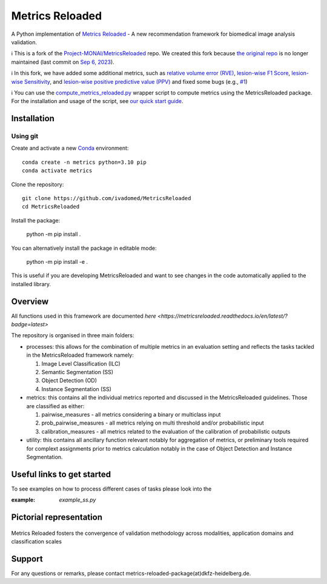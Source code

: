 ================
Metrics Reloaded
================

.. start-description

A Python implementation of `Metrics Reloaded <https://openreview.net/forum?id=24kBqy8rcB_>`__ - A new recommendation framework for biomedical image analysis validation.

ℹ️ This is a fork of the `Project-MONAI/MetricsReloaded <https://github.com/Project-MONAI/MetricsReloaded>`__ repo. We created this fork because `the original repo <https://github.com/Project-MONAI/MetricsReloaded>`__ is no longer maintained (last commit on `Sep 6, 2023 <https://github.com/Project-MONAI/MetricsReloaded/commits/main/>`__).

ℹ️ In this fork, we have added some additional metrics, such as `relative volume error (RVE) <https://github.com/ivadomed/MetricsReloaded/blob/713892a053e23a40a8bd88aa72a261409d536ba8/MetricsReloaded/metrics/pairwise_measures.py#L897>`__, `lesion-wise F1 Score <https://github.com/ivadomed/MetricsReloaded/blob/713892a053e23a40a8bd88aa72a261409d536ba8/MetricsReloaded/metrics/pairwise_measures.py#L1227>`__, `lesion-wise Sensitivity <https://github.com/ivadomed/MetricsReloaded/blob/713892a053e23a40a8bd88aa72a261409d536ba8/MetricsReloaded/metrics/pairwise_measures.py#L1273>`__, and `lesion-wise positive predictive value (PPV) <https://github.com/ivadomed/MetricsReloaded/blob/713892a053e23a40a8bd88aa72a261409d536ba8/MetricsReloaded/metrics/pairwise_measures.py#L1252>`__ and fixed some bugs (e.g., `#1 <https://github.com/ivadomed/MetricsReloaded/pull/1>`__)

ℹ️ You can use the `compute_metrics_reloaded.py <./compute_metrics_reloaded.py>`__ wrapper script to compute metrics using the MetricsReloaded package. For the installation and usage of the script, see `our quick start guide <./MetricsReloaded_quick_start_guide.md>`__.

Installation
============
Using git
---------

Create and activate a new `Conda <https://docs.conda.io/en/latest/miniconda.html>`__ environment: ::

    conda create -n metrics python=3.10 pip
    conda activate metrics

Clone the repository: ::

    git clone https://github.com/ivadomed/MetricsReloaded
    cd MetricsReloaded

Install the package:

    python -m pip install .

You can alternatively install the package in editable mode:

    python -m pip install -e .

This is useful if you are developing MetricsReloaded and want to see changes in the code automatically applied to the installed library.


Overview
========

All functions used in this framework are documented `here <https://metricsreloaded.readthedocs.io/en/latest/?badge=latest>`

The repository is organised in three main folders:

- processes: this allows for the combination of multiple metrics in an evaluation setting and reflects the tasks tackled in the MetricsReloaded framework namely:

  #. Image Level Classification (ILC)
  #. Semantic Segmentation (SS)
  #. Object Detection (OD)
  #. Instance Segmentation (SS)

- metrics: this contains all the individual metrics reported and discussed in the MetricsReloaded guidelines. Those are classified as either:

  #. pairwise_measures - all metrics considering a binary or multiclass input
  #. prob_pairwise_measures - all metrics relying on multi threshold and/or probabilistic input
  #. calibration_measures - all metrics related to the evaluation of the calibration of probabilistic outputs

- utility: this contains all ancillary function relevant notably for aggregation of metrics, or preliminary tools required for complext assignments prior to metrics calculation notably in the case of Object Detection and Instance Segmentation. 

Useful links to get started
===========================

To see examples on how to process different cases of tasks please look into the 

:example: `example_ss.py`

Pictorial representation
========================

.. end-description

.. figure:: docs/source/images/classification_scales_and_domains.png
    :scale: 10%
    :align: center

    Metrics Reloaded fosters the convergence of validation methodology across modalities, application domains and classification scales

Support
========================
For any questions or remarks, please contact metrics-reloaded-package(at)dkfz-heidelberg.de.


